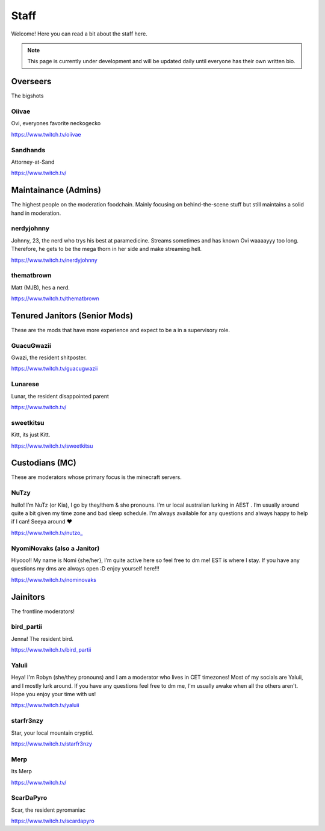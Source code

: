 Staff
========
Welcome! Here you can read a bit about the staff here.

.. note:: This page is currently under development and will be updated daily until everyone has their own written bio.

Overseers
````````
The bigshots

Oiivae
''''''
Ovi, everyones favorite neckogecko

https://www.twitch.tv/oiivae

Sandhands
'''''''
Attorney-at-Sand

https://www.twitch.tv/


Maintainance (Admins)
```````
The highest people on the moderation foodchain. Mainly focusing on behind-the-scene stuff but still maintains a solid hand in moderation.

nerdyjohnny
'''''''
Johnny, 23, the nerd who trys his best at paramedicine. Streams sometimes and has known Ovi waaaayyy too long. Therefore, he gets to be the mega thorn in her side and make streaming hell.

https://www.twitch.tv/nerdyjohnny

thematbrown
'''''
Matt (MJB), hes a nerd.

https://www.twitch.tv/thematbrown


Tenured Janitors (Senior Mods)
````````
These are the mods that have more experience and expect to be a in a supervisory role.

GuacuGwazii
''''''
Gwazi, the resident shitposter.

https://www.twitch.tv/guacugwazii

Lunarese
''''''
Lunar, the resident disappointed parent

https://www.twitch.tv/

sweetkitsu
'''''''
Kitt, its just Kitt.

https://www.twitch.tv/sweetkitsu

Custodians (MC)
```````
These are moderators whose primary focus is the minecraft servers.

NuTzy
''''''
hullo! I’m NuTz (or Kia), I go by they/them & she pronouns. I’m ur local australian lurking in AEST . I’m usually around quite a bit given my time zone and bad sleep schedule. I’m always available for any questions and always happy to help if I can! Seeya around ❤️

`https://www.twitch.tv/nutzo_ <https://www.twitch.tv/nutzo_>`_


NyomiNovaks (also a Janitor)
''''''
Hiyooo!! My name is Nomi {she/her}, I’m quite active here so feel free to dm me! EST is where I stay. If you have any questions my dms are always open :D enjoy yourself here!!!

https://www.twitch.tv/nominovaks


Jainitors
```````
The frontline moderators! 

bird_partii
'''''
Jenna! The resident bird.

https://www.twitch.tv/bird_partii

Yaluii
''''''
Heya! I'm Robyn (she/they pronouns) and I am a moderator who lives in CET timezones! Most of my socials are Yaluii, and I mostly lurk around. If you have any questions feel free to dm me, I'm usually awake when all the others aren't. Hope you enjoy your time with us!

https://www.twitch.tv/yaluii

starfr3nzy
''''''
Star, your local mountain cryptid.

https://www.twitch.tv/starfr3nzy

Merp
''''''
Its Merp

https://www.twitch.tv/

ScarDaPyro
''''''
Scar, the resident pyromaniac

https://www.twitch.tv/scardapyro





